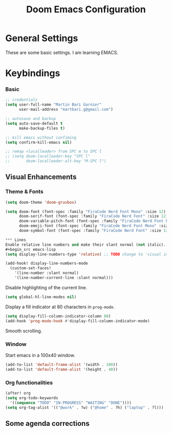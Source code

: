 #+TITLE: Doom Emacs Configuration
#+PROPERTY: header-args :tangle config.el

* General Settings
These are some basic settings. I am learning EMACS.

* Keybindings

*** Basic
#+begin_src emacs-lisp
;; credentials
(setq user-full-name "Martin Bari Garnier"
      user-mail-address "martbari.g@gmail.com")

;; autosave and backup
(setq auto-save-default t
      make-backup-files t)

;; kill emacs without confiming
(setq confirm-kill-emacs nil)

;; remap <localleader> from SPC m to SPC l
;; (setq doom-localleader-key "SPC l"
;;       doom-localleader-alt-key "M-SPC l")
#+end_src

** Visual Enhancements
*** Theme & Fonts
#+begin_src emacs-lisp
(setq doom-theme 'doom-gruvbox)

(setq doom-font (font-spec :family "FiraCode Nerd Font Mono" :size 12)
      doom-serif-font (font-spec :family "FiraCode Nerd Font" :size 12)
      doom-variable-pitch-font (font-spec :family "FiraCode Nerd Font Propo" :size 20)
      doom-emoji-font (font-spec :family "FiraCode Nerd Font Mono" :size 12)
      doom-symbol-font (font-spec :family "FiraCode Nerd Font" :size 12))

*** Lines
Enable relative line numbers and make their slant normal (not italic).
#+begin_src emacs-lisp
(setq display-line-numbers-type 'relative) ;; TODO change to 'visual in org-mode

(add-hook! display-line-numbers-mode
  (custom-set-faces!
    '(line-number :slant normal)
    '(line-number-current-line :slant normal)))
#+end_src

Disable highlighting of the current line.
#+begin_src emacs-lisp
(setq global-hl-line-modes nil)
#+end_src

Display a fill indicator at 80 characters in =prog-mode=.
#+begin_src emacs-lisp
(setq display-fill-column-indicator-column 80)
(add-hook 'prog-mode-hook #'display-fill-column-indicator-mode)
#+end_src

Smooth scrolling.
# Run ~(package-vc-install '(ultra-scroll :vc-backend Git :url  "https://github.com/jdtsmith/ultra-scroll"))~ in =*scratch*= buffer.
# #+begin_src emacs-lisp
# (use-package! ultra-scroll
#   :init
#   (setq scroll-conservatively 101 ; important!
#         scroll-margin 0)
#   :config
#   (ultra-scroll-mode 1))
# #+end_src

*** Window
Start emacs in a 100x40 window.
#+begin_src emacs-lisp
(add-to-list 'default-frame-alist '(width . 100))
(add-to-list 'default-frame-alist '(height . 40))
#+end_src

*** Org functionalities

#+begin_src emacs-lisp
(after! org
(setq org-todo-keywords
  '((sequence "TODO" "IN-PROGRESS" "WAITING" "DONE"))))
(setq org-tag-alist '(("@work" . ?w) ("@home" . ?h) ("laptop" . ?l)))
#+end_src

** Some agenda corrections
